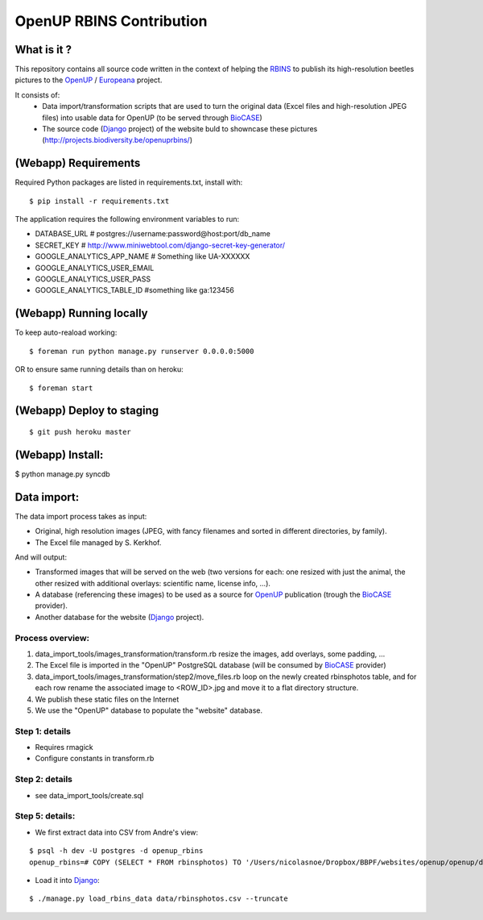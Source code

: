 =========================
OpenUP RBINS Contribution
=========================

What is it ?
============

This repository contains all source code written in the context of helping the RBINS_ to publish its high-resolution beetles pictures to the OpenUP_ / Europeana_ project.

It consists of:
    * Data import/transformation scripts that are used to turn the original data (Excel files and high-resolution JPEG files) into usable data for OpenUP (to be served through BioCASE_)
    * The source code (Django_ project) of the website buld to showncase these pictures (http://projects.biodiversity.be/openuprbins/)

(Webapp) Requirements
=====================

Required Python packages are listed in requirements.txt, install with:

::

    $ pip install -r requirements.txt


The application requires the following environment variables to run:

* DATABASE_URL  # postgres://username:password@host:port/db_name
* SECRET_KEY  # http://www.miniwebtool.com/django-secret-key-generator/

* GOOGLE_ANALYTICS_APP_NAME  # Something like UA-XXXXXX
* GOOGLE_ANALYTICS_USER_EMAIL
* GOOGLE_ANALYTICS_USER_PASS
* GOOGLE_ANALYTICS_TABLE_ID  #something like ga:123456

(Webapp) Running locally
========================

To keep auto-reaload working:

::

    $ foreman run python manage.py runserver 0.0.0.0:5000

OR to ensure same running details than on heroku:

::

    $ foreman start


(Webapp) Deploy to staging
==========================

::

    $ git push heroku master


(Webapp) Install:
=================

$ python manage.py syncdb

Data import:
============

The data import process takes as input:

* Original, high resolution images (JPEG, with fancy filenames and sorted in different directories, by family).
* The Excel file managed by S. Kerkhof.

And will output:

* Transformed images that will be served on the web (two versions for each: one resized with just the animal, the other resized with additional overlays: scientific name, license info, ...).
* A database (referencing these images) to be used as a source for OpenUP_ publication (trough the BioCASE_ provider).
* Another database for the website (Django_ project).

Process overview:
-----------------

1) data_import_tools/images_transformation/transform.rb resize the images, add overlays, some padding, ...
2) The Excel file is imported in the "OpenUP" PostgreSQL database (will be consumed by BioCASE_ provider)
3) data_import_tools/images_transformation/step2/move_files.rb loop on the newly created rbinsphotos table, and for each row rename the associated image to <ROW_ID>.jpg and move it to a flat directory structure.
4) We publish these static files on the Internet
5) We use the "OpenUP" database to populate the "website" database.


Step 1: details
---------------

* Requires rmagick
* Configure constants in transform.rb

Step 2: details
---------------

* see data_import_tools/create.sql

Step 5: details:
-------------------

- We first extract data into CSV from Andre's view:

::  
  
    $ psql -h dev -U postgres -d openup_rbins
    openup_rbins=# COPY (SELECT * FROM rbinsphotos) TO '/Users/nicolasnoe/Dropbox/BBPF/websites/openup/openup/data/rbinsphotos.csv' WITH CSV HEADER;
  

- Load it into Django_:

::

    $ ./manage.py load_rbins_data data/rbinsphotos.csv --truncate

.. _RBINS: http://www.naturalsciences.be/
.. _OpenUP: http://open-up.eu/
.. _Europeana: http://www.europeana.eu/
.. _BioCASE: http://www.biocase.org/
.. _Django: https://www.djangoproject.com/